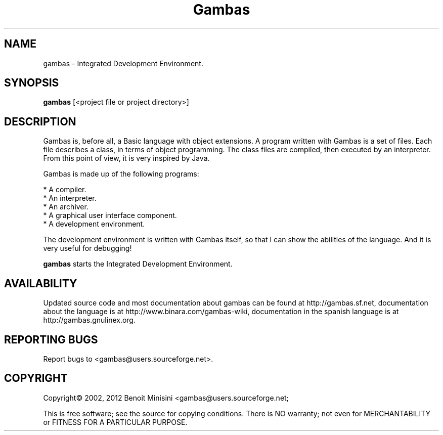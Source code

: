 .TH "Gambas" "1" "March 2012" "Debian" ""

.SH "NAME"
gambas \- Integrated Development Environment.

.SH "SYNOPSIS"
.B gambas
[<project file or project directory>]

.SH "DESCRIPTION"
Gambas is, before all, a Basic language with object extensions.
A program written with Gambas is a set of files. Each file describes
a class, in terms of object programming. The class files are compiled,
then executed by an interpreter. From this point of view, it is
very inspired by Java.

Gambas is made up of the following programs:

    * A compiler.
    * An interpreter.
    * An archiver.
    * A graphical user interface component.
    * A development environment.

The development environment is written with Gambas itself, so that I can
show the abilities of the language. And it is very useful for debugging!

\fBgambas\fR starts the Integrated Development Environment.

.SH "AVAILABILITY"
Updated source code and most documentation about gambas can be found at http://gambas.sf.net,
documentation about the language is at http://www.binara.com/gambas\-wiki,
documentation in the spanish language is at http://gambas.gnulinex.org.

.SH "REPORTING BUGS"
Report bugs to
<gambas@users.sourceforge.net>.

.SH "COPYRIGHT"
Copyright\(co 2002, 2012 Benoit Minisini <gambas@users.sourceforge.net;
.PP
This is free software; see the source for copying conditions.  There is NO
warranty; not even for MERCHANTABILITY or FITNESS FOR A PARTICULAR PURPOSE.
